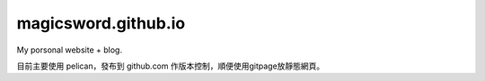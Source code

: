magicsword.github.io
=====================

My porsonal website + blog.

目前主要使用 pelican，發布到 github.com 作版本控制，順便使用gitpage放靜態網頁。
